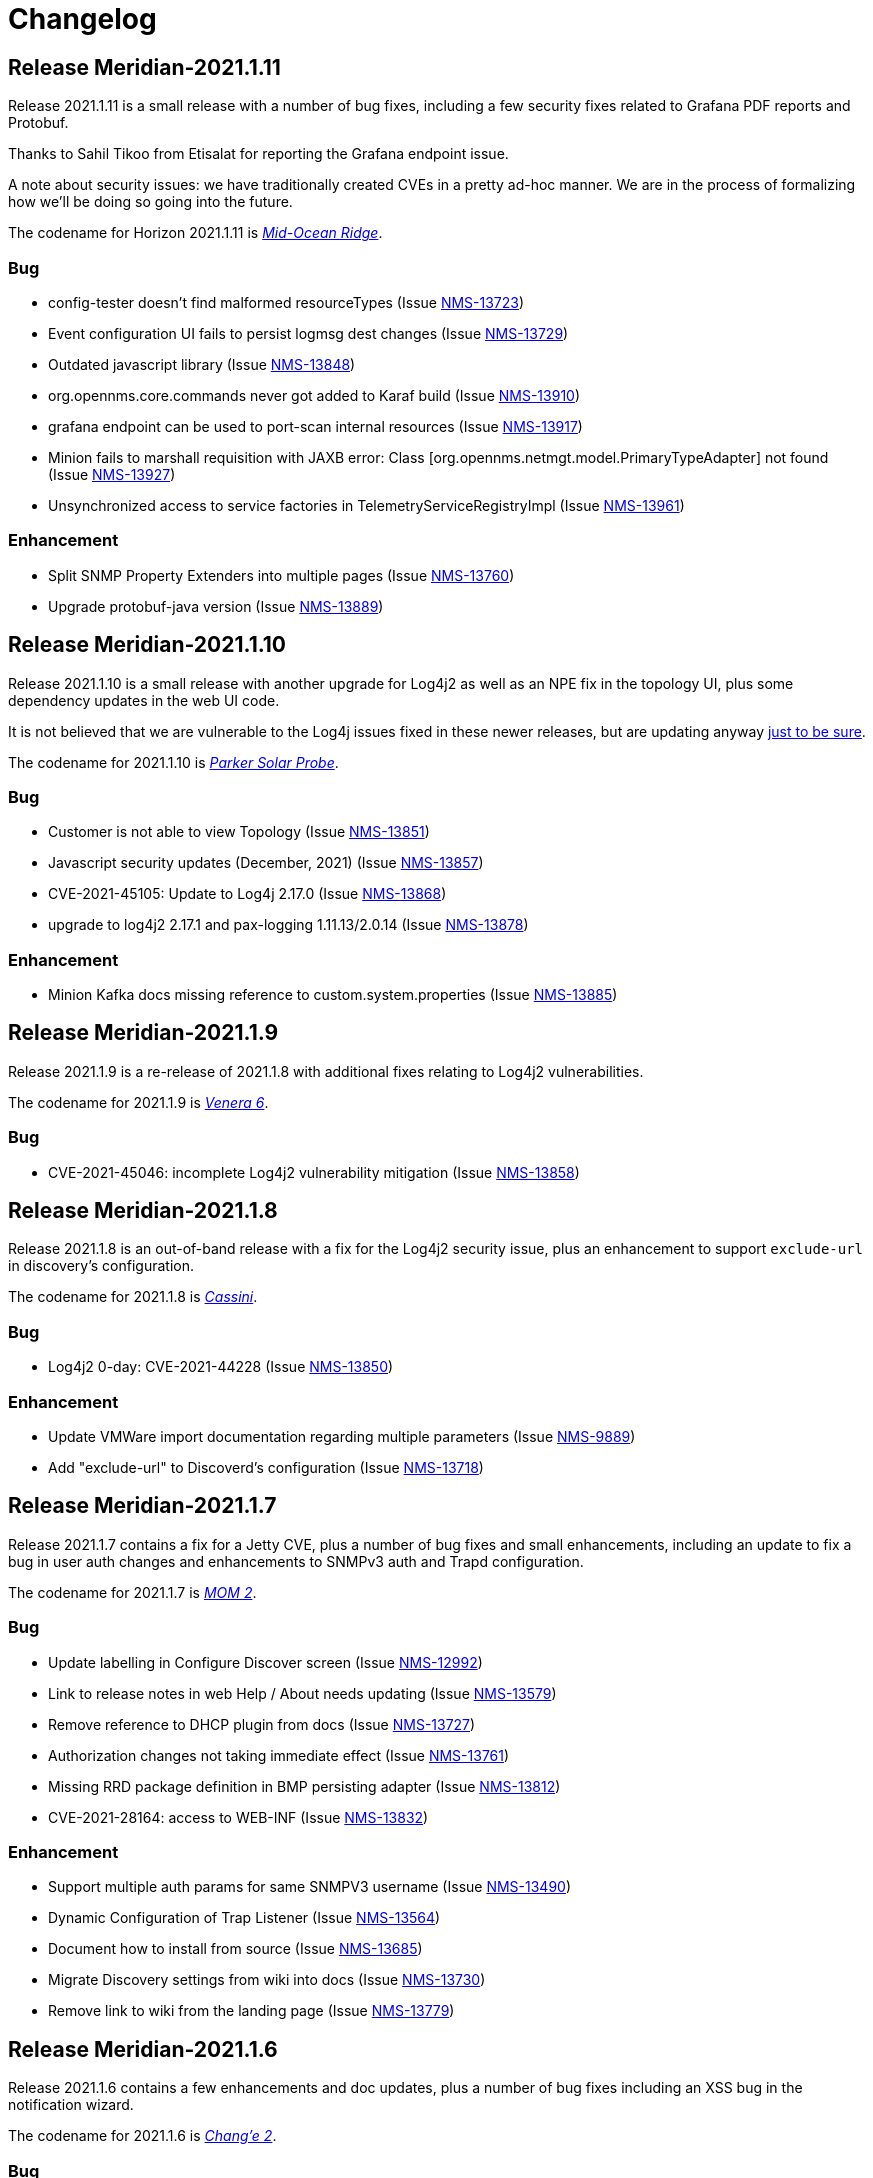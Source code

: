 [[release-2021-changelog]]

= Changelog

[[releasenotes-changelog-Meridian-2021.1.11]]

== Release Meridian-2021.1.11

Release 2021.1.11 is a small release with a number of bug fixes, including a few security
fixes related to Grafana PDF reports and Protobuf.

Thanks to Sahil Tikoo from Etisalat for reporting the Grafana endpoint issue.

A note about security issues: we have traditionally created CVEs in a pretty ad-hoc manner.
We are in the process of formalizing how we'll be doing so going into the future.

The codename for Horizon 2021.1.11 is https://wikipedia.org/wiki/$$Mid-ocean_ridge$$[_Mid-Ocean Ridge_].

=== Bug

* config-tester doesn't find malformed resourceTypes (Issue http://issues.opennms.org/browse/NMS-13723[NMS-13723])
* Event configuration UI fails to persist logmsg dest changes (Issue http://issues.opennms.org/browse/NMS-13729[NMS-13729])
* Outdated javascript library (Issue http://issues.opennms.org/browse/NMS-13848[NMS-13848])
* org.opennms.core.commands never got added to Karaf build (Issue http://issues.opennms.org/browse/NMS-13910[NMS-13910])
* grafana endpoint can be used to port-scan internal resources (Issue http://issues.opennms.org/browse/NMS-13917[NMS-13917])
* Minion fails to marshall requisition with JAXB error: Class [org.opennms.netmgt.model.PrimaryTypeAdapter] not found (Issue http://issues.opennms.org/browse/NMS-13927[NMS-13927])
* Unsynchronized access to service factories in TelemetryServiceRegistryImpl (Issue http://issues.opennms.org/browse/NMS-13961[NMS-13961])

=== Enhancement

* Split SNMP Property Extenders into multiple pages (Issue http://issues.opennms.org/browse/NMS-13760[NMS-13760])
* Upgrade protobuf-java version (Issue http://issues.opennms.org/browse/NMS-13889[NMS-13889])

[[releasenotes-changelog-Meridian-2021.1.10]]

== Release Meridian-2021.1.10

Release 2021.1.10 is a small release with another upgrade for Log4j2 as well as an NPE
fix in the topology UI, plus some dependency updates in the web UI code.

It is not believed that we are vulnerable to the Log4j issues fixed in these newer releases,
but are updating anyway link:https://www.merriam-webster.com/dictionary/belt-and-suspenders[just to be sure].

The codename for 2021.1.10 is link:https://wikipedia.org/wiki/$$Parker_Solar_Probe$$[_Parker Solar Probe_].

=== Bug

* Customer is not able to view Topology (Issue http://issues.opennms.org/browse/NMS-13851[NMS-13851])
* Javascript security updates (December, 2021) (Issue http://issues.opennms.org/browse/NMS-13857[NMS-13857])
* CVE-2021-45105: Update to Log4j 2.17.0 (Issue http://issues.opennms.org/browse/NMS-13868[NMS-13868])
* upgrade to log4j2 2.17.1 and pax-logging 1.11.13/2.0.14 (Issue http://issues.opennms.org/browse/NMS-13878[NMS-13878])

=== Enhancement

* Minion Kafka docs missing reference to custom.system.properties (Issue http://issues.opennms.org/browse/NMS-13885[NMS-13885])

[[releasenotes-changelog-Meridian-2021.1.9]]

== Release Meridian-2021.1.9

Release 2021.1.9 is a re-release of 2021.1.8 with additional fixes relating to
Log4j2 vulnerabilities.

The codename for 2021.1.9 is link:https://wikipedia.org/wiki/$$Venera_6$$[_Venera 6_].

=== Bug

* CVE-2021-45046: incomplete Log4j2 vulnerability mitigation (Issue http://issues.opennms.org/browse/NMS-13858[NMS-13858])

[[releasenotes-changelog-Meridian-2021.1.8]]

== Release Meridian-2021.1.8

Release 2021.1.8 is an out-of-band release with a fix for the Log4j2 security issue,
plus an enhancement to support `exclude-url` in discovery's configuration.

The codename for 2021.1.8 is link:https://wikipedia.org/wiki/$$Cassini–Huygens$$[_Cassini_].

=== Bug

* Log4j2 0-day: CVE-2021-44228 (Issue http://issues.opennms.org/browse/NMS-13850[NMS-13850])

=== Enhancement

* Update VMWare import documentation regarding multiple parameters (Issue http://issues.opennms.org/browse/NMS-9889[NMS-9889])
* Add "exclude-url" to Discoverd's configuration (Issue http://issues.opennms.org/browse/NMS-13718[NMS-13718])

[[releasenotes-changelog-Meridian-2021.1.7]]

== Release Meridian-2021.1.7

Release 2021.1.7 contains a fix for a Jetty CVE, plus a number of bug fixes and small enhancements,
including an update to fix a bug in user auth changes and enhancements to SNMPv3 auth and Trapd
configuration.

The codename for 2021.1.7 is link:https://wikipedia.org/wiki/$$Mars_Orbiter_Mission_2$$[_MOM 2_].

=== Bug

* Update labelling in Configure Discover screen (Issue http://issues.opennms.org/browse/NMS-12992[NMS-12992])
* Link to release notes in web Help / About needs updating (Issue http://issues.opennms.org/browse/NMS-13579[NMS-13579])
* Remove reference to DHCP plugin from docs (Issue http://issues.opennms.org/browse/NMS-13727[NMS-13727])
* Authorization changes not taking immediate effect (Issue http://issues.opennms.org/browse/NMS-13761[NMS-13761])
* Missing RRD package definition in BMP persisting adapter (Issue http://issues.opennms.org/browse/NMS-13812[NMS-13812])
* CVE-2021-28164: access to WEB-INF (Issue http://issues.opennms.org/browse/NMS-13832[NMS-13832])

=== Enhancement

* Support multiple auth params for same SNMPV3 username (Issue http://issues.opennms.org/browse/NMS-13490[NMS-13490])
* Dynamic Configuration of Trap Listener (Issue http://issues.opennms.org/browse/NMS-13564[NMS-13564])
* Document how to install from source (Issue http://issues.opennms.org/browse/NMS-13685[NMS-13685])
* Migrate Discovery settings from wiki into docs (Issue http://issues.opennms.org/browse/NMS-13730[NMS-13730])
* Remove link to wiki from the landing page (Issue http://issues.opennms.org/browse/NMS-13779[NMS-13779])

[[releasenotes-changelog-Meridian-2021.1.6]]

== Release Meridian-2021.1.6

Release 2021.1.6 contains a few enhancements and doc updates, plus a number of bug fixes including an XSS bug in the notification wizard.

The codename for 2021.1.6 is link:https://wikipedia.org/wiki/$$Chang'e_2$$[_Chang'e 2_].

=== Bug

* The node and interface counters of the Evaluation Layer are incorrect (Issue http://issues.opennms.org/browse/NMS-13283[NMS-13283])
* EvaluationMetrics.log is contaminated with non-related metrics. (Issue http://issues.opennms.org/browse/NMS-13284[NMS-13284])
* The Info ReST endpoint is not showing the services status (Issue http://issues.opennms.org/browse/NMS-13437[NMS-13437])
* Reflected XSS in webapp notice wizard (Issue http://issues.opennms.org/browse/NMS-13496[NMS-13496])
* macOS Monterey: older OpenNMS branches do not start anymore (Issue http://issues.opennms.org/browse/NMS-13703[NMS-13703])
* related events box in alarm detail shows all events when alarm has no node / interface / service / ifindex (Issue http://issues.opennms.org/browse/NMS-13705[NMS-13705])

=== Enhancement

* Documentation for reloadable daemons (Issue http://issues.opennms.org/browse/NMS-12611[NMS-12611])
* Incorporate node related information to events and alarms topic in opennms-kafka-producer feature (Issue http://issues.opennms.org/browse/NMS-12778[NMS-12778])
* Show Link State when viewing links on the Enlinkd topology maps (Issue http://issues.opennms.org/browse/NMS-13619[NMS-13619])
* Topologies menu (Issue http://issues.opennms.org/browse/NMS-13622[NMS-13622])
* Check doc source for wiki links (Issue http://issues.opennms.org/browse/NMS-13688[NMS-13688])
* Add hint for time sync on OpenNMS components (Issue http://issues.opennms.org/browse/NMS-13724[NMS-13724])

[[releasenotes-changelog-Meridian-2021.1.5]]

== Release Meridian-2021.1.5

Release 2021.1.5 contains a number of bug fixes and enhancements, including web UI,
Minion, Docker, and documentation improvements.

The codename for 2021.1.5 is link:https://wikipedia.org/wiki/$$Viking_1$$[_Viking 1_].

=== Bug

* Strings with URL arguments are truncated in the eventdescr field (Issue http://issues.opennms.org/browse/NMS-13428[NMS-13428])
* Web-based SNMP config UI does not pass through proxy-host if a value is provided (Issue http://issues.opennms.org/browse/NMS-13512[NMS-13512])
* Add JVM option to the minion startup script (Issue http://issues.opennms.org/browse/NMS-13552[NMS-13552])
* missing fields in search autocomplete (Issue http://issues.opennms.org/browse/NMS-13518[NMS-13518])
* Signed Minion container bleeding image shows revision as meridian-foundation-2021.1.4-1-487 (Issue http://issues.opennms.org/browse/NMS-13587[NMS-13587])
* Meridian Minion images do not include release (Issue http://issues.opennms.org/browse/NMS-13591[NMS-13591])

=== Enhancement

* Document data types in collectd (Issue http://issues.opennms.org/browse/NMS-10476[NMS-10476])
* Update adapters documentation (Issue http://issues.opennms.org/browse/NMS-12999[NMS-12999])
* Move monitors docs to the Reference section (Issue http://issues.opennms.org/browse/NMS-13524[NMS-13524])
* Move detectors to reference section (Issue http://issues.opennms.org/browse/NMS-13525[NMS-13525])
* Move collectors to reference section (Issue http://issues.opennms.org/browse/NMS-13526[NMS-13526])
* Move telemetryd (streaming telemetry) to reference section (Issue http://issues.opennms.org/browse/NMS-13527[NMS-13527])
* Move ticketing docs to reference section (Issue http://issues.opennms.org/browse/NMS-13529[NMS-13529])
* Move provisioning policies to the reference section (Issue http://issues.opennms.org/browse/NMS-13562[NMS-13562])
* Publish Minion image for Meridian to DockerHub  (Issue http://issues.opennms.org/browse/NMS-13567[NMS-13567])
* Backport docker content trust for signed images to meridian 2021 (Issue http://issues.opennms.org/browse/NMS-13568[NMS-13568])
* Backport confd support for minion config (Issue http://issues.opennms.org/browse/NMS-13573[NMS-13573])
* Geolocator Doc Clarification (Issue http://issues.opennms.org/browse/NMS-13611[NMS-13611])

[[releasenotes-changelog-Meridian-2021.1.4]]

Release 2021.1.4 contains a number of bug fixes and enhancements, including a dependency
update related to a CVE.

The codename for 2021.1.4 is link:$$https://wikipedia.org/wiki/Sputnik_19$$[_Sputnik 19_].

== Release Meridian-2021.1.4

=== Bug

* OpenNMS Admin Guide HostResourceSwRunMonitor service-name not exact match string (Issue http://issues.opennms.org/browse/NMS-8968[NMS-8968])
* Syslog messages missing nodelabel, location, and interface (Issue http://issues.opennms.org/browse/NMS-13485[NMS-13485])
* Bump Apache Ant version to 1.10.11 (CVE-2021-36373, CVE-2021-36374) (Issue http://issues.opennms.org/browse/NMS-13509[NMS-13509])

=== Enhancement

* Update Provisiond Docs (Issue http://issues.opennms.org/browse/NMS-13446[NMS-13446])
* Update table formatting in docs.  (Issue http://issues.opennms.org/browse/NMS-13472[NMS-13472])
* Migrate VMware config from wiki to docs (Issue http://issues.opennms.org/browse/NMS-13473[NMS-13473])
* Use Karaf shell commands to secure Minion SSH Karaf access (Issue http://issues.opennms.org/browse/NMS-13511[NMS-13511])
* Reformat tables (again) (Issue http://issues.opennms.org/browse/NMS-13515[NMS-13515])

[[releasenotes-changelog-Meridian-2021.1.3]]

== Release Meridian-2021.1.3

Release 2021.1.3 contains a bunch of bug fixes and enhancements, plus a few security updates,
notably a fix for a Jetty CVE.

The codename for 2021.1.3 is link:$$https://wikipedia.org/wiki/MESSENGER$$[_MESSENGER_].

=== Bug

* The Dev Documentation doesn't have information about the Hardware Inventory (Issue http://issues.opennms.org/browse/NMS-11730[NMS-11730])
* Admin guide still uses deprecated term "provisioning group" in places (Issue http://issues.opennms.org/browse/NMS-12373[NMS-12373])
* OutOfMemory issue on Minion ( corner case related to Offheap) (Issue http://issues.opennms.org/browse/NMS-13405[NMS-13405])
* The PageSequenceMonitor keys host and virtual-host are confusing (Issue http://issues.opennms.org/browse/NMS-13412[NMS-13412])
* Jetty 9.4.38 security issues CVE-2021-28164, CVE-2021-34428 and CVE-2021-28169 (Issue http://issues.opennms.org/browse/NMS-13449[NMS-13449])
* Optimize node cache refresh to be non-blocking to flow data (Issue http://issues.opennms.org/browse/NMS-13481[NMS-13481])
* Reflected XSS in webapp notice wizard (Issue http://issues.opennms.org/browse/NMS-13496[NMS-13496])
* Reflected XSS in scheduled outage editor (Issue http://issues.opennms.org/browse/NMS-13498[NMS-13498])

=== Enhancement

* Add missing Prometheus collectd example in our documenation (Issue http://issues.opennms.org/browse/NMS-12978[NMS-12978])
* Table formatting issue in new docs (Issue http://issues.opennms.org/browse/NMS-13364[NMS-13364])
* Hardware Inventory Plugin needs docs (Issue http://issues.opennms.org/browse/NMS-13370[NMS-13370])
* Doc typos - improper character escaping (Issue http://issues.opennms.org/browse/NMS-13448[NMS-13448])
* Update table formatting in collectors section of docs (Issue http://issues.opennms.org/browse/NMS-13456[NMS-13456])

[[releasenotes-changelog-Meridian-2021.1.2]]

== Release Meridian-2021.1.2

Release 2021.1.2 contains a bunch of bug fixes and enhancements, plus a few security updates.

The codename for 2021.1.2 is link:$$https://wikipedia.org/wiki/Ulysses_probe$$[_Ulysses_].

=== Bug

* SNMP collection failing for "interface label is null or blank" (Issue http://issues.opennms.org/browse/NMS-11764[NMS-11764])
* Meridian installation guide is incomplete (Issue http://issues.opennms.org/browse/NMS-13294[NMS-13294])
* Default Debian instructions don't work on a minimal install (Issue http://issues.opennms.org/browse/NMS-13355[NMS-13355])
* CVE-2020-13956: Update commons-httpclient to 4.5.13 (Issue http://issues.opennms.org/browse/NMS-13360[NMS-13360])
* CVE-2017-5929: bump logback-classic version to latest (Issue http://issues.opennms.org/browse/NMS-13361[NMS-13361])
* Update images chapter in docs remove two chapters (Issue http://issues.opennms.org/browse/NMS-13371[NMS-13371])
* Package diffutils is missing in Docker image (Issue http://issues.opennms.org/browse/NMS-13429[NMS-13429])

=== Enhancement

* Incorporate node related information to events and alarms topic in opennms-kafka-producer feature (Issue http://issues.opennms.org/browse/NMS-12778[NMS-12778])
* Expand PageSequenceMonitor Documentation (Issue http://issues.opennms.org/browse/NMS-13260[NMS-13260])
* Publish minion config schema (Issue http://issues.opennms.org/browse/NMS-13285[NMS-13285])
* update WMI dependencies (Issue http://issues.opennms.org/browse/NMS-13320[NMS-13320])
* Expand Sink API Documentation (Issue http://issues.opennms.org/browse/NMS-13328[NMS-13328])
* Add out-of-band monitoring content to main user documentation (Issue http://issues.opennms.org/browse/NMS-13330[NMS-13330])
* Create DnsDetector docs (Issue http://issues.opennms.org/browse/NMS-13338[NMS-13338])
* Create FtpDetector docs (Issue http://issues.opennms.org/browse/NMS-13339[NMS-13339])
* Create HostResourceSWRunDetector docs (Issue http://issues.opennms.org/browse/NMS-13340[NMS-13340])
* Setup DCT keys for the OpenNMS and OpenNMS-Forge organizations (Issue http://issues.opennms.org/browse/NMS-13345[NMS-13345])
* Implement Kafka Consumer for events (protobuf) (Issue http://issues.opennms.org/browse/NMS-13362[NMS-13362])
* Allow setting java heap minimum and maximum values in opennms.conf (Issue http://issues.opennms.org/browse/NMS-13367[NMS-13367])
* Misc documentation fixes (Issue http://issues.opennms.org/browse/NMS-13426[NMS-13426])

[[releasenotes-changelog-Meridian-2021.1.1]]

== Release Meridian-2021.1.1

Release 2021.1.1 contains a number of small bug fixes and a few enhancements.

The codename for 2021.1.1 is link:$$https://wikipedia.org/wiki/Advanced_Composition_Explorer$$[_ACE_].

=== Bug

* Race condition when enabling the Situations Feedback feature (Issue http://issues.opennms.org/browse/NMS-12767[NMS-12767])
* IP interface link in Response Time graph page is broken (Issue http://issues.opennms.org/browse/NMS-13158[NMS-13158])
* Mark OIA Implementation for Timeseries as experimental (Issue http://issues.opennms.org/browse/NMS-13281[NMS-13281])
* Meridian installation guide is incomplete (Issue http://issues.opennms.org/browse/NMS-13294[NMS-13294])
* Validate query parameters in snmpInterfaces.jsp (Issue http://issues.opennms.org/browse/NMS-13308[NMS-13308])
* Validate name parameter in DestinationWizardServlet (Issue http://issues.opennms.org/browse/NMS-13309[NMS-13309])
* CLONE - DOC Branding: Icon in tab is still the old one (Issue http://issues.opennms.org/browse/NMS-13329[NMS-13329])

=== Enhancement

* Incorrect reference to org.opennms.netmgt.syslog.cfg (Issue http://issues.opennms.org/browse/NMS-13223[NMS-13223])
* Update conventions for text formatting (Issue http://issues.opennms.org/browse/NMS-13336[NMS-13336])
* Location aware Requisitions from DNS (Issue http://issues.opennms.org/browse/NMS-13278[NMS-13278])

[[releasenotes-changelog-Meridian-2021.1.0]]

== Release Meridian-2021.1.0

Release 2021.1.0 is the first in the Meridian 2021 series, based on Horizon 27.

The codename for 2021.1.0 is link:$$https://wikipedia.org/wiki/Mars_2020$$[_Perseverance_].

=== Bug

* Not possible to define notification parameters via "Configure notifications" UI (Issue http://issues.opennms.org/browse/NMS-8581[NMS-8581])
* Race condition on ALEC's config bundle after installation (Issue http://issues.opennms.org/browse/NMS-12766[NMS-12766])
* Add a warning when enabling forwarding metrics through the Kafka Producer (Issue http://issues.opennms.org/browse/NMS-13039[NMS-13039])
* Reflected XSS reported 2021-03-31 (update summary after disclosure) (Issue http://issues.opennms.org/browse/NMS-13229[NMS-13229])
* Backport Security Issues from Last Month (Issue http://issues.opennms.org/browse/NMS-13231[NMS-13231])
* vmware integration connection pool not expiring connections (Issue http://issues.opennms.org/browse/NMS-13234[NMS-13234])
* Cleared alarms with closed ticket state not removed when using a hybrid approach (Issue http://issues.opennms.org/browse/NMS-13237[NMS-13237])
* Update Vaadin dependencies (Issue http://issues.opennms.org/browse/NMS-13261[NMS-13261])

=== Enhancement

* Migrate OpenNMS core docs to Antora (Issue http://issues.opennms.org/browse/NMS-12497[NMS-12497])
* Overview chapter (Issue http://issues.opennms.org/browse/NMS-12670[NMS-12670])
* Create Win32ServiceDetector documentation (Issue http://issues.opennms.org/browse/NMS-13074[NMS-13074])
* Create WmiDetector documenation (Issue http://issues.opennms.org/browse/NMS-13075[NMS-13075])
* Create BgpSessionDetector documentation (Issue http://issues.opennms.org/browse/NMS-13076[NMS-13076])
* Enable Single topic by default for Kafka RPC (Issue http://issues.opennms.org/browse/NMS-13104[NMS-13104])
* Re-enable Kafka RPC Single Topic By Default (Issue http://issues.opennms.org/browse/NMS-13184[NMS-13184])
* Update Help page with doc links in the Web UI (Issue http://issues.opennms.org/browse/NMS-13225[NMS-13225])
* Admin Guide Newts Instructions Incomplete (Issue http://issues.opennms.org/browse/NMS-13242[NMS-13242])
* Minion - Meridian Installation Documents Incorrect (Issue http://issues.opennms.org/browse/NMS-13247[NMS-13247])
* Provide documentation for context-sensitive help in UI form (Issue http://issues.opennms.org/browse/NMS-13255[NMS-13255])

